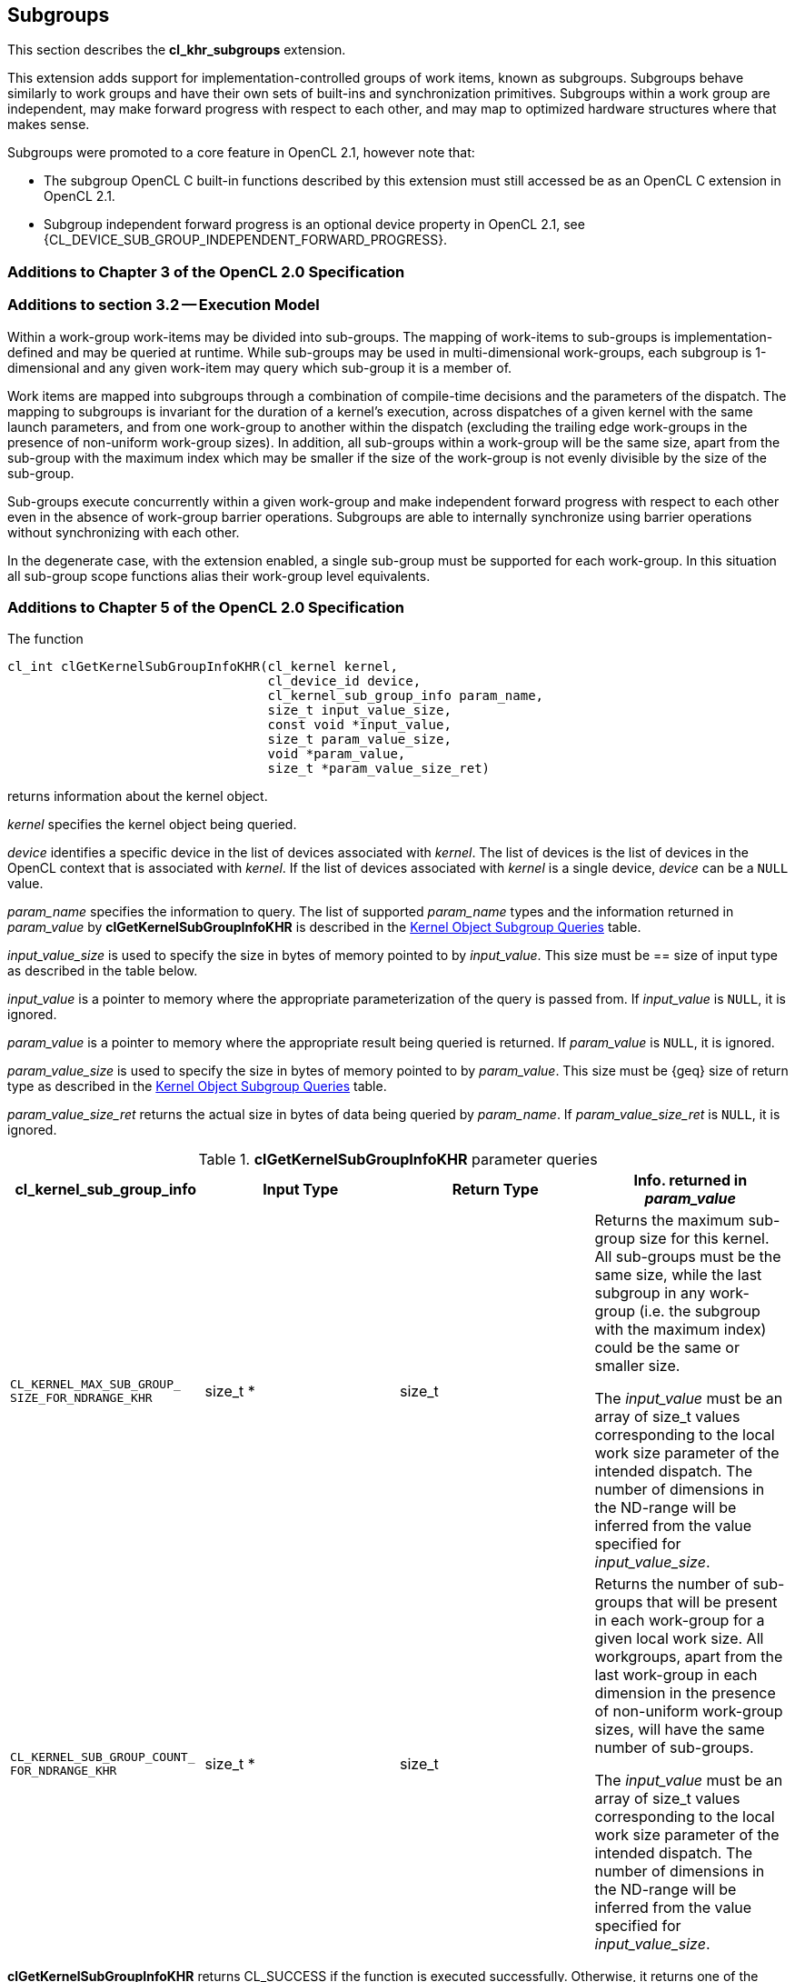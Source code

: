// Copyright 2017-2019 The Khronos Group. This work is licensed under a
// Creative Commons Attribution 4.0 International License; see
// http://creativecommons.org/licenses/by/4.0/

:CL_KERNEL_MAX_SUB_GROUP_SIZE_FOR_NDRANGE_KHR: pass:q[`CL_&#8203;KERNEL_&#8203;MAX_&#8203;SUB_&#8203;GROUP_&#8203;SIZE_&#8203;FOR_&#8203;NDRANGE_&#8203;KHR`]
:CL_KERNEL_SUB_GROUP_COUNT_FOR_NDRANGE_KHR: pass:q[`CL_&#8203;KERNEL_&#8203;SUB_&#8203;GROUP_&#8203;COUNT_&#8203;FOR_&#8203;NDRANGE_&#8203;KHR`]

[[cl_khr_subgroups]]
== Subgroups

This section describes the *cl_khr_subgroups* extension.

This extension adds support for implementation-controlled groups of work items, known as subgroups.
Subgroups behave similarly to work groups and have their own sets of built-ins and synchronization primitives.
Subgroups within a work group are independent, may make forward progress with respect to each other, and may map to optimized hardware structures where that makes sense.

Subgroups were promoted to a core feature in OpenCL 2.1, however note that:

* The subgroup OpenCL C built-in functions described by this extension must still accessed be as an OpenCL C extension in OpenCL 2.1.
* Subgroup independent forward progress is an optional device property in OpenCL 2.1, see {CL_DEVICE_SUB_GROUP_INDEPENDENT_FORWARD_PROGRESS}.

[[cl_khr_subgroups-additions-to-chapter-3-of-the-opencl-2.0-specification]]
=== Additions to Chapter 3 of the OpenCL 2.0 Specification

[[cl_khr_subgroups-additions-to-section-3.2-execution-model]]
=== Additions to section 3.2 -- Execution Model

Within a work-group work-items may be divided into sub-groups.
The mapping of work-items to sub-groups is implementation-defined and may be queried at runtime.
While sub-groups may be used in multi-dimensional work-groups, each subgroup is 1-dimensional and any given work-item may query which sub-group it is a member of.

Work items are mapped into subgroups through a combination of compile-time decisions and the parameters of the dispatch.
The mapping to subgroups is invariant for the duration of a kernel’s execution, across dispatches of a given kernel with the same launch parameters, and from one work-group to another within the dispatch (excluding the trailing edge work-groups in the presence of non-uniform work-group sizes).
In addition, all sub-groups within a work-group will be the same size, apart from the sub-group with the maximum index which may be smaller if the size of the work-group is not evenly divisible by the size of the sub-group.

Sub-groups execute concurrently within a given work-group and make independent forward progress with respect to each other even in the absence of work-group barrier operations.
Subgroups are able to internally synchronize using barrier operations without synchronizing with each other.

In the degenerate case, with the extension enabled, a single sub-group must be supported for each work-group.
In this situation all sub-group scope functions alias their work-group level equivalents.

[[cl_khr_subgroups-additions-to-chapter-5-of-the-opencl-2.0-specification]]
=== Additions to Chapter 5 of the OpenCL 2.0 Specification

The function

indexterm:[clGetKernelSubGroupInfoKHR]
[source,c]
----
cl_int clGetKernelSubGroupInfoKHR(cl_kernel kernel,
                                  cl_device_id device,
                                  cl_kernel_sub_group_info param_name,
                                  size_t input_value_size,
                                  const void *input_value,
                                  size_t param_value_size,
                                  void *param_value,
                                  size_t *param_value_size_ret)
----

returns information about the kernel object.

_kernel_ specifies the kernel object being queried.

_device_ identifies a specific device in the list of devices associated with
_kernel_.
The list of devices is the list of devices in the OpenCL context that is
associated with _kernel_.
If the list of devices associated with _kernel_ is a single device, _device_
can be a `NULL` value.

_param_name_ specifies the information to query.
The list of supported _param_name_ types and the information returned in
_param_value_ by *clGetKernelSubGroupInfoKHR* is described in the
<<cl_khr_subgroups-kernel-subgroup-info-table,Kernel Object Subgroup Queries>> table.

_input_value_size_ is used to specify the size in bytes of memory pointed to
by _input_value_.
This size must be == size of input type as described in the table below.

_input_value_ is a pointer to memory where the appropriate parameterization
of the query is passed from.
If _input_value_ is `NULL`, it is ignored.

_param_value_ is a pointer to memory where the appropriate result being
queried is returned.
If _param_value_ is `NULL`, it is ignored.

_param_value_size_ is used to specify the size in bytes of memory pointed to
by _param_value_.
This size must be {geq} size of return type as described in the
<<kernel-subgroup-info-table,Kernel Object Subgroup Queries>> table.

_param_value_size_ret_ returns the actual size in bytes of data being
queried by _param_name_.
If _param_value_size_ret_ is `NULL`, it is ignored.

[[cl_khr_subgroups-kernel-subgroup-info-table]]
.*clGetKernelSubGroupInfoKHR* parameter queries
[width="100%",cols="<25%,<25%,<25%,<25%",options="header"]
|====
| *cl_kernel_sub_group_info* | Input Type | Return Type | Info. returned in _param_value_
| {CL_KERNEL_MAX_SUB_GROUP_SIZE_FOR_NDRANGE_KHR}
  | size_t *
      | size_t
          | Returns the maximum sub-group size for this kernel.
            All sub-groups must be the same size, while the last subgroup in
            any work-group (i.e. the subgroup with the maximum index) could
            be the same or smaller size.

            The _input_value_ must be an array of size_t values
            corresponding to the local work size parameter of the intended
            dispatch.
            The number of dimensions in the ND-range will be inferred from
            the value specified for _input_value_size_.
| {CL_KERNEL_SUB_GROUP_COUNT_FOR_NDRANGE_KHR}
  | size_t *
      | size_t
          | Returns the number of sub-groups that will be present in each
            work-group for a given local work size.
            All workgroups, apart from the last work-group in each dimension
            in the presence of non-uniform work-group sizes, will have the
            same number of sub-groups.

            The _input_value_ must be an array of size_t values
            corresponding to the local work size parameter of the intended
            dispatch.
            The number of dimensions in the ND-range will be inferred from
            the value specified for _input_value_size_.
|====

*clGetKernelSubGroupInfoKHR* returns CL_SUCCESS if the function is executed
successfully.
Otherwise, it returns one of the following errors:

  * {CL_INVALID_DEVICE} if _device_ is not in the list of devices associated
    with _kernel_ or if _device_ is `NULL` but there is more than one device
    associated with _kernel_.
  * {CL_INVALID_VALUE} if _param_name_ is not valid, or if size in bytes
    specified by _param_value_size_ is < size of return type as described in
    the <<kernel-subgroup-info-table,Kernel Object Subgroup Queries>> table
    and _param_value_ is not `NULL`.
  * {CL_INVALID_VALUE} if _param_name_ is
    {CL_KERNEL_MAX_SUB_GROUP_SIZE_FOR_NDRANGE_KHR} and the size in bytes specified by
    _input_value_size_ is not valid or if _input_value_ is `NULL`.
  * {CL_INVALID_KERNEL} if _kernel_ is a not a valid kernel object.
  * {CL_OUT_OF_RESOURCES} if there is a failure to allocate resources required
    by the OpenCL implementation on the device.
  * {CL_OUT_OF_HOST_MEMORY} if there is a failure to allocate resources
    required by the OpenCL implementation on the host.

[[cl_khr_subgroups-additions-to-chapter-6-of-the-opencl-2.0-specification]]
=== Additions to Chapter 6 of the OpenCL 2.0 C Specification

[[cl_khr_subgroups-additions-to-section-6.13.1-work-item-functions]]
==== Additions to section 6.13.1 -- Work Item Functions

[cols="a,",options="header",]
|====
| *Function*
| *Description*

| uint *get_sub_group_size* ()
| Returns the number of work items in the subgroup.
  This value is no more than the maximum subgroup size and is
  implementation-defined based on a combination of the compiled kernel and
  the dispatch dimensions.
  This will be a constant value for the lifetime of the subgroup.

| uint *get_max_sub_group_size* ()
| Returns the maximum size of a subgroup within the dispatch.
  This value will be invariant for a given set of dispatch dimensions and a
  kernel object compiled for a given device.

| uint *get_num_sub_groups* ()
| Returns the number of subgroups that the current work group is divided
  into.

  This number will be constant for the duration of a work group's execution.
  If the kernel is executed with a non-uniform work group size
  (i.e. the global_work_size values specified to *clEnqueueNDRangeKernel* 
  are not evenly divisible by the local_work_size values for any dimension,
  calls to this built-in from some work groups may return different values
  than calls to this built-in from other work groups.

| uint *get_enqueued_num_sub_groups* ()
| Returns the same value as that returned by *get_num_sub_groups* if the
  kernel is executed with a uniform work group size.

  If the kernel is executed with a non-uniform work group size, returns the
  number of subgroups in each of the work groups that make up the uniform
  region of the global range.

| uint *get_sub_group_id* ()
| *get_sub_group_id* returns the subgroup ID which is a number from 0 ..
  *get_num_sub_groups*() - 1.

  For *clEnqueueTask*, this returns 0.

| uint *get_sub_group_local_id* ()
| Returns the unique work item ID within the current subgroup.
  The mapping from *get_local_id*(__dimindx__) to *get_sub_group_local_id*
  will be invariant for the lifetime of the work group.

|====

[[cl_khr_subgroups-additions-to-section-6.13.8-synchronization-functions]]
==== Additions to section 6.13.8 -- Synchronization Functions

[cols="3,7",options="header",]
|====
| *Function*
| *Description*

| void **sub_group_barrier** ( +
  cl_mem_fence_flags _flags_)

  void **sub_group_barrier** ( +
  cl_mem_fence_flags _flags_, memory_scope _scope_)

| All work items in a subgroup executing the kernel on a processor must
  execute this function before any are allowed to continue execution beyond
  the subgroup barrier.
  This function must be encountered by all work items in a subgroup
  executing the kernel.
  These rules apply to ND-ranges implemented with uniform and non-uniform
  work groups.

  If *subgroup_barrier* is inside a conditional statement, then all work
  items within the subgroup must enter the conditional if any work item in
  the subgroup enters the conditional statement and executes the
  subgroup_barrier.

  If *subgroup_barrier* is inside a loop, all work items within the subgroup
  must execute the subgroup_barrier for each iteration of the loop before
  any are allowed to continue execution beyond the subgroup_barrier.

  The *subgroup_barrier* function also queues a memory fence (reads and
  writes) to ensure correct ordering of memory operations to local or global
  memory.

  The flags argument specifies the memory address space and can be set to a
  combination of the following values:

  CLK_LOCAL_MEM_FENCE - The *subgroup_barrier* function will either flush
  any variables stored in local memory or queue a memory fence to ensure
  correct ordering of memory operations to local memory.

  CLK_GLOBAL_MEM_FENCE -- The *subgroup_barrier* function will queue a
  memory fence to ensure correct ordering of memory operations to global
  memory.
  This can be useful when work items, for example, write to buffer objects
  and then want to read the updated data from these buffer objects.

  CLK_IMAGE_MEM_FENCE -- The *subgroup_barrier* function will queue a memory
  fence to ensure correct ordering of memory operations to image objects.
  This can be useful when work items, for example, write to image objects
  and then want to read the updated data from these image objects.

|====

[[cl_khr_subgroups-additions-to-section-6.13.11-atomic-functions]]
==== Additions to section 6.13.11 -- Atomic Functions

Add the following new value to the enumerated type `memory_scope` defined in
_section 6.13.11.4_.

----
memory_scope_sub_group
----

The `memory_scope_sub_group` specifies that the memory ordering constraints
given by `memory_order` apply to work items in a subgroup.
This memory scope can be used when performing atomic operations to global or
local memory.

[[cl_khr_subgroups-add-a-new-section-6.13.X-sub-group-functions]]
==== Add a new section 6.13.X -- Sub-Group Functions

The table below describes OpenCL C programming language built-in functions that operate on a subgroup level.
These built-in functions must be encountered by all work items in the subgroup executing the kernel.
For the functions below, the generic type name `gentype` may be the one of the supported built-in scalar data types `int`, `uint`, `long`, `ulong`, `float`, `double` (if double precision is supported), or `half` (if half precision is supported).

[cols=",",options="header",]
|====
| *Function*
| *Description*

| int *sub_group_all* (int _predicate_)
| Evaluates _predicate_ for all work items in the subgroup and returns a
  non-zero value if _predicate_ evaluates to non-zero for all work items in
  the subgroup.

| int *sub_group_any* (int _predicate_)
| Evaluates _predicate_ for all work items in the subgroup and returns a
  non-zero value if _predicate_ evaluates to non-zero for any work items in
  the subgroup.

| gentype *sub_group_broadcast* ( +
  gentype _x_, uint _sub_group_local_id_)
| Broadcast the value of _x_ for work item identified by
  _sub_group_local_id_ (value returned by *get_sub_group_local_id*) to all
  work items in the subgroup.

  _sub_group_local_id_ must be the same value for all work items in the
  subgroup.

| gentype *sub_group_reduce_<op>* ( +
  gentype _x_)
| Return result of reduction operation specified by *<op>* for all values of
  _x_ specified by work items in a subgroup.

| gentype *sub_group_scan_exclusive_<op>* ( +
  gentype _x_)
| Do an exclusive scan operation specified by *<op>* of all values specified
  by work items in a subgroup.
  The scan results are returned for each work item.

  The scan order is defined by increasing subgroup local ID within the
  subgroup.

| gentype *sub_group_scan_inclusive_<op>* ( +
  gentype _x_)
| Do an inclusive scan operation specified by *<op>* of all values specified
  by work items in a subgroup.
  The scan results are returned for each work item.

  The scan order is defined by increasing subgroup local ID within the
  subgroup.

|====

The *<op>* in *sub_group_reduce_<op>*, *sub_group_scan_inclusive_<op>* and *sub_group_scan_exclusive_<op>* defines the operator and can be *add*, *min* or *max*.

The inclusive scan operation takes a binary operator *op* with an identity I and _n_ (where _n_ is the size of the sub-group) elements [a~0~, a~1~, ... a~n-1~] and returns [a~0~, (a~0~ *op* a~1~), ... (a~0~ *op* a~1~ *op* ... *op* a~n-1~)].
If *op* = *add*, the identity I is 0.
If *op* = *min*, the identity I is `INT_MAX`, `UINT_MAX`, `LONG_MAX`, `ULONG_MAX`, for `int`, `uint`, `long`, `ulong` types and is `+INF` for
floating-point types.
Similarly if *op* = max, the identity I is `INT_MIN`, 0, `LONG_MIN`, 0 and `-INF`.

[NOTE]
====
The order of floating-point operations is not guaranteed for the *sub_group_reduce_<op>*, *sub_group_scan_inclusive_<op>* and *sub_group_scan_exclusive_<op>* built-in functions that operate on `half`, `float` and `double` data types.
The order of these floating-point operations is also non-deterministic for a given work-group.
====

[[cl_khr_subgroups-additions-to-section-6.13.16-pipe-functions]]
==== Additions to section 6.13.16 -- Pipe Functions

The OpenCL C programming language implements the following built-in pipe
functions that operate at a subgroup level.
These built-in functions must be encountered by all work items in a subgroup
executing the kernel with the same argument values; otherwise the behavior
is undefined.
We use the generic type name `gentype` to indicate the built-in OpenCL C
scalar or vector integer or floating-point data types or any user defined 
type built from these scalar and vector data types can be used as the type
for the arguments to the pipe functions listed in _table 6.29_.

[cols=",",options="header",]
|====
| *Function*
| *Description*

| reserve_id_t *sub_group_reserve_read_pipe* ( +
  read_only pipe gentype _pipe_, +
  uint _num_packets_)

  reserve_id_t *sub_group_reserve_write_pipe* ( +
  write_only pipe gentype _pipe_, +
  uint _num_packets_)
| Reserve _num_packets_ entries for reading from or writing to _pipe_.
  Returns a valid non-zero reservation ID if the reservation is successful
  and 0 otherwise.

  The reserved pipe entries are referred to by indices that go from 0 ...
  _num_packets_ - 1.

| void *sub_group_commit_read_pipe* ( +
  read_only pipe gentype _pipe_, +
  reserve_id_t _reserve_id_)

  void *sub_group_commit_write_pipe* ( +
  write_only pipe gentype _pipe_, +
  reserve_id_t _reserve_id_)
| Indicates that all reads and writes to _num_packets_ associated with
  reservation _reserve_id_ are completed.

|====

Note: Reservations made by a subgroup are ordered in the pipe as they are
ordered in the program.
Reservations made by different subgroups that belong to the same work group
can be ordered using subgroup synchronization.
The order of subgroup based reservations that belong to different work
groups is implementation defined.

[[cl_khr_subgroups-additions-to-section-6.13.17.6-enqueuing-kernels-kernel-query-functions]]
==== Additions to section 6.13.17.6 -- Enqueuing Kernels (Kernel Query Functions)

[cols="5,4",options="header",]
|====
| *Built-in Function*
| *Description*

| uint *get_kernel_sub_group_count_for_ndrange* ( +
  const ndrange_t _ndrange_, +
  void (^block)(void));

  uint *get_kernel_sub_group_count_for_ndrange* ( +
  const ndrange_t _ndrange_, +
  void (^block)(local void *, ...));
| Returns the number of subgroups in each work group of the dispatch (except
  for the last in cases where the global size does not divide cleanly into
  work groups) given the combination of the passed ndrange and block.

  _block_ specifies the block to be enqueued.

| uint *get_kernel_max_sub_group_size_for_ndrange* ( +
  const ndrange_t _ndrange_, +
  void (^block)(void)); +

  uint *get_kernel_max_sub_group_size_for_ndrange* ( +
  const ndrange_t _ndrange_, +
  void (^block)(local void *, ...));
| Returns the maximum subgroup size for a block.

|====
